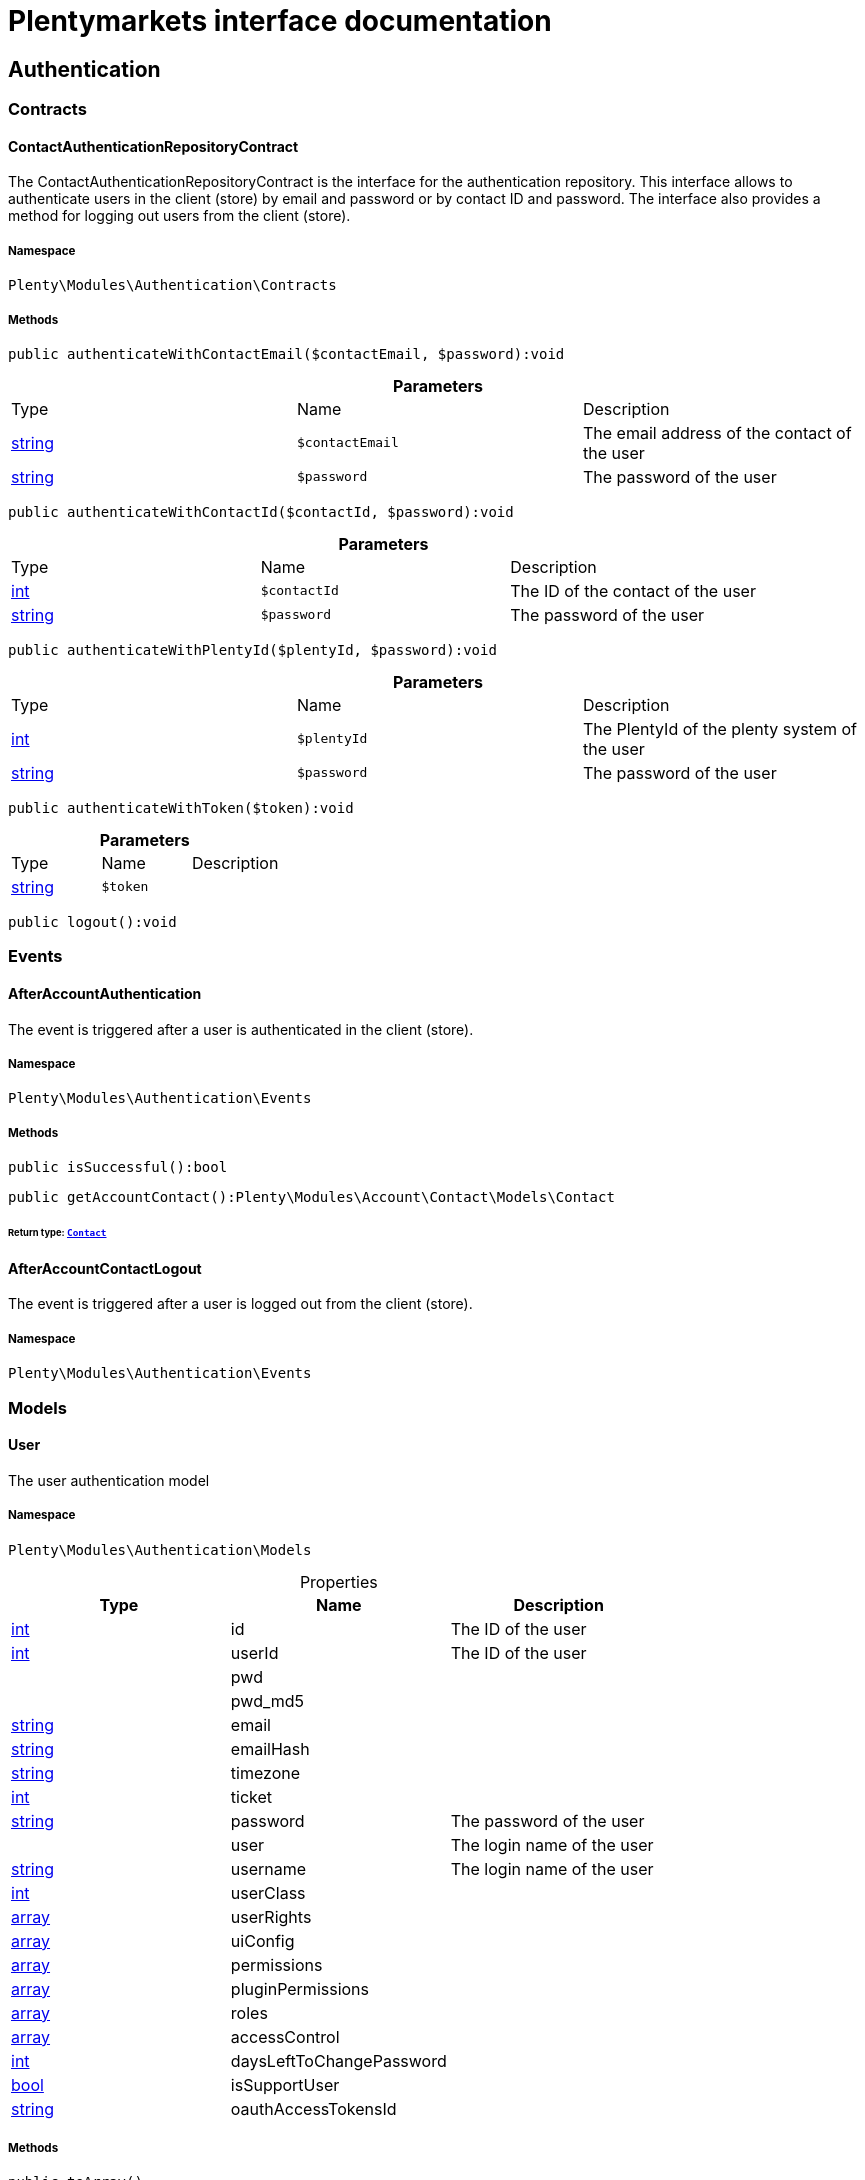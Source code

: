 :table-caption!:
:example-caption!:
:source-highlighter: prettify
:sectids!:
= Plentymarkets interface documentation


[[authentication_authentication]]
== Authentication

[[authentication_authentication_contracts]]
===  Contracts
[[authentication_contracts_contactauthenticationrepositorycontract]]
==== ContactAuthenticationRepositoryContract

The ContactAuthenticationRepositoryContract is the interface for the authentication repository. This interface allows to authenticate users in the client (store) by email and password or by contact ID and password. The interface also provides a method for logging out users from the client (store).



===== Namespace

`Plenty\Modules\Authentication\Contracts`






===== Methods

[source%nowrap, php]
----

public authenticateWithContactEmail($contactEmail, $password):void

----

    







.*Parameters*
|===
|Type |Name |Description
|link:http://php.net/string[string^]
a|`$contactEmail`
|The email address of the contact of the user

|link:http://php.net/string[string^]
a|`$password`
|The password of the user
|===


[source%nowrap, php]
----

public authenticateWithContactId($contactId, $password):void

----

    







.*Parameters*
|===
|Type |Name |Description
|link:http://php.net/int[int^]
a|`$contactId`
|The ID of the contact of the user

|link:http://php.net/string[string^]
a|`$password`
|The password of the user
|===


[source%nowrap, php]
----

public authenticateWithPlentyId($plentyId, $password):void

----

    







.*Parameters*
|===
|Type |Name |Description
|link:http://php.net/int[int^]
a|`$plentyId`
|The PlentyId of the plenty system of the user

|link:http://php.net/string[string^]
a|`$password`
|The password of the user
|===


[source%nowrap, php]
----

public authenticateWithToken($token):void

----

    







.*Parameters*
|===
|Type |Name |Description
|link:http://php.net/string[string^]
a|`$token`
|
|===


[source%nowrap, php]
----

public logout():void

----

    







[[authentication_authentication_events]]
===  Events
[[authentication_events_afteraccountauthentication]]
==== AfterAccountAuthentication

The event is triggered after a user is authenticated in the client (store).



===== Namespace

`Plenty\Modules\Authentication\Events`






===== Methods

[source%nowrap, php]
----

public isSuccessful():bool

----

    







[source%nowrap, php]
----

public getAccountContact():Plenty\Modules\Account\Contact\Models\Contact

----

    


====== *Return type:*        xref:Account.adoc#account_models_contact[`Contact`]





[[authentication_events_afteraccountcontactlogout]]
==== AfterAccountContactLogout

The event is triggered after a user is logged out from the client (store).



===== Namespace

`Plenty\Modules\Authentication\Events`





[[authentication_authentication_models]]
===  Models
[[authentication_models_user]]
==== User

The user authentication model



===== Namespace

`Plenty\Modules\Authentication\Models`





.Properties
|===
|Type |Name |Description

|link:http://php.net/int[int^]
    |id
    |The ID of the user
|link:http://php.net/int[int^]
    |userId
    |The ID of the user
|
    |pwd
    |
|
    |pwd_md5
    |
|link:http://php.net/string[string^]
    |email
    |
|link:http://php.net/string[string^]
    |emailHash
    |
|link:http://php.net/string[string^]
    |timezone
    |
|link:http://php.net/int[int^]
    |ticket
    |
|link:http://php.net/string[string^]
    |password
    |The password of the user
|
    |user
    |The login name of the user
|link:http://php.net/string[string^]
    |username
    |The login name of the user
|link:http://php.net/int[int^]
    |userClass
    |
|link:http://php.net/array[array^]
    |userRights
    |
|link:http://php.net/array[array^]
    |uiConfig
    |
|link:http://php.net/array[array^]
    |permissions
    |
|link:http://php.net/array[array^]
    |pluginPermissions
    |
|link:http://php.net/array[array^]
    |roles
    |
|link:http://php.net/array[array^]
    |accessControl
    |
|link:http://php.net/int[int^]
    |daysLeftToChangePassword
    |
|link:http://php.net/bool[bool^]
    |isSupportUser
    |
|link:http://php.net/string[string^]
    |oauthAccessTokensId
    |
|===


===== Methods

[source%nowrap, php]
----

public toArray()

----

    





Returns this model as an array.

